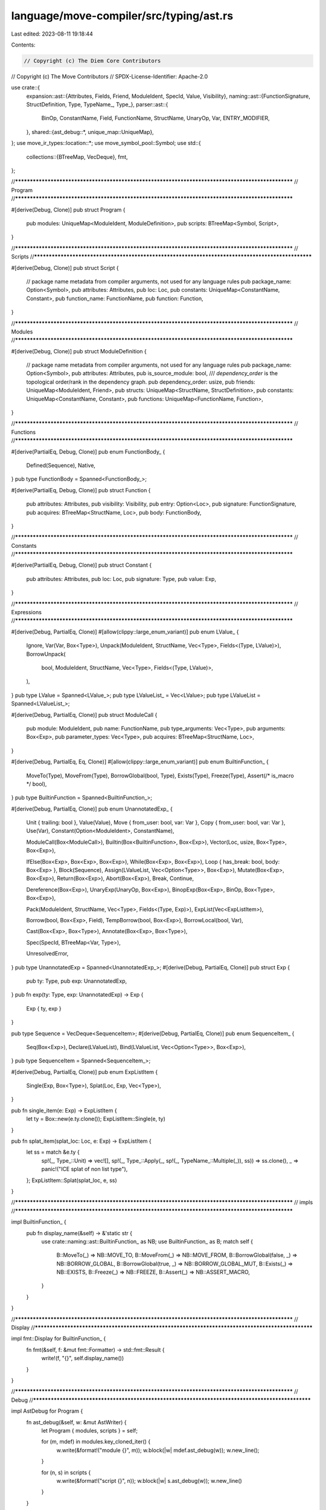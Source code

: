 language/move-compiler/src/typing/ast.rs
========================================

Last edited: 2023-08-11 19:18:44

Contents:

.. code-block:: rs

    // Copyright (c) The Diem Core Contributors
// Copyright (c) The Move Contributors
// SPDX-License-Identifier: Apache-2.0

use crate::{
    expansion::ast::{Attributes, Fields, Friend, ModuleIdent, SpecId, Value, Visibility},
    naming::ast::{FunctionSignature, StructDefinition, Type, TypeName_, Type_},
    parser::ast::{
        BinOp, ConstantName, Field, FunctionName, StructName, UnaryOp, Var, ENTRY_MODIFIER,
    },
    shared::{ast_debug::*, unique_map::UniqueMap},
};
use move_ir_types::location::*;
use move_symbol_pool::Symbol;
use std::{
    collections::{BTreeMap, VecDeque},
    fmt,
};

//**************************************************************************************************
// Program
//**************************************************************************************************

#[derive(Debug, Clone)]
pub struct Program {
    pub modules: UniqueMap<ModuleIdent, ModuleDefinition>,
    pub scripts: BTreeMap<Symbol, Script>,
}

//**************************************************************************************************
// Scripts
//**************************************************************************************************

#[derive(Debug, Clone)]
pub struct Script {
    // package name metadata from compiler arguments, not used for any language rules
    pub package_name: Option<Symbol>,
    pub attributes: Attributes,
    pub loc: Loc,
    pub constants: UniqueMap<ConstantName, Constant>,
    pub function_name: FunctionName,
    pub function: Function,
}

//**************************************************************************************************
// Modules
//**************************************************************************************************

#[derive(Debug, Clone)]
pub struct ModuleDefinition {
    // package name metadata from compiler arguments, not used for any language rules
    pub package_name: Option<Symbol>,
    pub attributes: Attributes,
    pub is_source_module: bool,
    /// `dependency_order` is the topological order/rank in the dependency graph.
    pub dependency_order: usize,
    pub friends: UniqueMap<ModuleIdent, Friend>,
    pub structs: UniqueMap<StructName, StructDefinition>,
    pub constants: UniqueMap<ConstantName, Constant>,
    pub functions: UniqueMap<FunctionName, Function>,
}

//**************************************************************************************************
// Functions
//**************************************************************************************************

#[derive(PartialEq, Debug, Clone)]
pub enum FunctionBody_ {
    Defined(Sequence),
    Native,
}
pub type FunctionBody = Spanned<FunctionBody_>;

#[derive(PartialEq, Debug, Clone)]
pub struct Function {
    pub attributes: Attributes,
    pub visibility: Visibility,
    pub entry: Option<Loc>,
    pub signature: FunctionSignature,
    pub acquires: BTreeMap<StructName, Loc>,
    pub body: FunctionBody,
}

//**************************************************************************************************
// Constants
//**************************************************************************************************

#[derive(PartialEq, Debug, Clone)]
pub struct Constant {
    pub attributes: Attributes,
    pub loc: Loc,
    pub signature: Type,
    pub value: Exp,
}

//**************************************************************************************************
// Expressions
//**************************************************************************************************

#[derive(Debug, PartialEq, Clone)]
#[allow(clippy::large_enum_variant)]
pub enum LValue_ {
    Ignore,
    Var(Var, Box<Type>),
    Unpack(ModuleIdent, StructName, Vec<Type>, Fields<(Type, LValue)>),
    BorrowUnpack(
        bool,
        ModuleIdent,
        StructName,
        Vec<Type>,
        Fields<(Type, LValue)>,
    ),
}
pub type LValue = Spanned<LValue_>;
pub type LValueList_ = Vec<LValue>;
pub type LValueList = Spanned<LValueList_>;

#[derive(Debug, PartialEq, Clone)]
pub struct ModuleCall {
    pub module: ModuleIdent,
    pub name: FunctionName,
    pub type_arguments: Vec<Type>,
    pub arguments: Box<Exp>,
    pub parameter_types: Vec<Type>,
    pub acquires: BTreeMap<StructName, Loc>,
}

#[derive(Debug, PartialEq, Eq, Clone)]
#[allow(clippy::large_enum_variant)]
pub enum BuiltinFunction_ {
    MoveTo(Type),
    MoveFrom(Type),
    BorrowGlobal(bool, Type),
    Exists(Type),
    Freeze(Type),
    Assert(/* is_macro */ bool),
}
pub type BuiltinFunction = Spanned<BuiltinFunction_>;

#[derive(Debug, PartialEq, Clone)]
pub enum UnannotatedExp_ {
    Unit { trailing: bool },
    Value(Value),
    Move { from_user: bool, var: Var },
    Copy { from_user: bool, var: Var },
    Use(Var),
    Constant(Option<ModuleIdent>, ConstantName),

    ModuleCall(Box<ModuleCall>),
    Builtin(Box<BuiltinFunction>, Box<Exp>),
    Vector(Loc, usize, Box<Type>, Box<Exp>),

    IfElse(Box<Exp>, Box<Exp>, Box<Exp>),
    While(Box<Exp>, Box<Exp>),
    Loop { has_break: bool, body: Box<Exp> },
    Block(Sequence),
    Assign(LValueList, Vec<Option<Type>>, Box<Exp>),
    Mutate(Box<Exp>, Box<Exp>),
    Return(Box<Exp>),
    Abort(Box<Exp>),
    Break,
    Continue,

    Dereference(Box<Exp>),
    UnaryExp(UnaryOp, Box<Exp>),
    BinopExp(Box<Exp>, BinOp, Box<Type>, Box<Exp>),

    Pack(ModuleIdent, StructName, Vec<Type>, Fields<(Type, Exp)>),
    ExpList(Vec<ExpListItem>),

    Borrow(bool, Box<Exp>, Field),
    TempBorrow(bool, Box<Exp>),
    BorrowLocal(bool, Var),

    Cast(Box<Exp>, Box<Type>),
    Annotate(Box<Exp>, Box<Type>),

    Spec(SpecId, BTreeMap<Var, Type>),

    UnresolvedError,
}
pub type UnannotatedExp = Spanned<UnannotatedExp_>;
#[derive(Debug, PartialEq, Clone)]
pub struct Exp {
    pub ty: Type,
    pub exp: UnannotatedExp,
}
pub fn exp(ty: Type, exp: UnannotatedExp) -> Exp {
    Exp { ty, exp }
}

pub type Sequence = VecDeque<SequenceItem>;
#[derive(Debug, PartialEq, Clone)]
pub enum SequenceItem_ {
    Seq(Box<Exp>),
    Declare(LValueList),
    Bind(LValueList, Vec<Option<Type>>, Box<Exp>),
}
pub type SequenceItem = Spanned<SequenceItem_>;

#[derive(Debug, PartialEq, Clone)]
pub enum ExpListItem {
    Single(Exp, Box<Type>),
    Splat(Loc, Exp, Vec<Type>),
}

pub fn single_item(e: Exp) -> ExpListItem {
    let ty = Box::new(e.ty.clone());
    ExpListItem::Single(e, ty)
}

pub fn splat_item(splat_loc: Loc, e: Exp) -> ExpListItem {
    let ss = match &e.ty {
        sp!(_, Type_::Unit) => vec![],
        sp!(_, Type_::Apply(_, sp!(_, TypeName_::Multiple(_)), ss)) => ss.clone(),
        _ => panic!("ICE splat of non list type"),
    };
    ExpListItem::Splat(splat_loc, e, ss)
}

//**************************************************************************************************
// impls
//**************************************************************************************************

impl BuiltinFunction_ {
    pub fn display_name(&self) -> &'static str {
        use crate::naming::ast::BuiltinFunction_ as NB;
        use BuiltinFunction_ as B;
        match self {
            B::MoveTo(_) => NB::MOVE_TO,
            B::MoveFrom(_) => NB::MOVE_FROM,
            B::BorrowGlobal(false, _) => NB::BORROW_GLOBAL,
            B::BorrowGlobal(true, _) => NB::BORROW_GLOBAL_MUT,
            B::Exists(_) => NB::EXISTS,
            B::Freeze(_) => NB::FREEZE,
            B::Assert(_) => NB::ASSERT_MACRO,
        }
    }
}

//**************************************************************************************************
// Display
//**************************************************************************************************

impl fmt::Display for BuiltinFunction_ {
    fn fmt(&self, f: &mut fmt::Formatter) -> std::fmt::Result {
        write!(f, "{}", self.display_name())
    }
}

//**************************************************************************************************
// Debug
//**************************************************************************************************

impl AstDebug for Program {
    fn ast_debug(&self, w: &mut AstWriter) {
        let Program { modules, scripts } = self;

        for (m, mdef) in modules.key_cloned_iter() {
            w.write(&format!("module {}", m));
            w.block(|w| mdef.ast_debug(w));
            w.new_line();
        }

        for (n, s) in scripts {
            w.write(&format!("script {}", n));
            w.block(|w| s.ast_debug(w));
            w.new_line()
        }
    }
}

impl AstDebug for Script {
    fn ast_debug(&self, w: &mut AstWriter) {
        let Script {
            package_name,
            attributes,
            loc: _loc,
            constants,
            function_name,
            function,
        } = self;
        if let Some(n) = package_name {
            w.writeln(&format!("{}", n))
        }
        attributes.ast_debug(w);
        for cdef in constants.key_cloned_iter() {
            cdef.ast_debug(w);
            w.new_line();
        }
        (*function_name, function).ast_debug(w);
    }
}

impl AstDebug for ModuleDefinition {
    fn ast_debug(&self, w: &mut AstWriter) {
        let ModuleDefinition {
            package_name,
            attributes,
            is_source_module,
            dependency_order,
            friends,
            structs,
            constants,
            functions,
        } = self;
        if let Some(n) = package_name {
            w.writeln(&format!("{}", n))
        }
        attributes.ast_debug(w);
        if *is_source_module {
            w.writeln("library module")
        } else {
            w.writeln("source module")
        }
        w.writeln(&format!("dependency order #{}", dependency_order));
        for (mident, _loc) in friends.key_cloned_iter() {
            w.write(&format!("friend {};", mident));
            w.new_line();
        }
        for sdef in structs.key_cloned_iter() {
            sdef.ast_debug(w);
            w.new_line();
        }
        for cdef in constants.key_cloned_iter() {
            cdef.ast_debug(w);
            w.new_line();
        }
        for fdef in functions.key_cloned_iter() {
            fdef.ast_debug(w);
            w.new_line();
        }
    }
}

impl AstDebug for (FunctionName, &Function) {
    fn ast_debug(&self, w: &mut AstWriter) {
        let (
            name,
            Function {
                attributes,
                visibility,
                entry,
                signature,
                acquires,
                body,
            },
        ) = self;
        attributes.ast_debug(w);
        visibility.ast_debug(w);
        if entry.is_some() {
            w.write(&format!("{} ", ENTRY_MODIFIER));
        }
        if let FunctionBody_::Native = &body.value {
            w.write("native ");
        }
        w.write(&format!("fun {}", name));
        signature.ast_debug(w);
        if !acquires.is_empty() {
            w.write(" acquires ");
            w.comma(acquires.keys(), |w, s| w.write(&format!("{}", s)));
            w.write(" ");
        }
        match &body.value {
            FunctionBody_::Defined(body) => w.block(|w| body.ast_debug(w)),
            FunctionBody_::Native => w.writeln(";"),
        }
    }
}

impl AstDebug for (ConstantName, &Constant) {
    fn ast_debug(&self, w: &mut AstWriter) {
        let (
            name,
            Constant {
                attributes,
                loc: _loc,
                signature,
                value,
            },
        ) = self;
        attributes.ast_debug(w);
        w.write(&format!("const {}:", name));
        signature.ast_debug(w);
        w.write(" = ");
        value.ast_debug(w);
        w.write(";");
    }
}

impl AstDebug for VecDeque<SequenceItem> {
    fn ast_debug(&self, w: &mut AstWriter) {
        w.semicolon(self, |w, item| item.ast_debug(w))
    }
}

impl AstDebug for SequenceItem_ {
    fn ast_debug(&self, w: &mut AstWriter) {
        use SequenceItem_ as I;
        match self {
            I::Seq(e) => e.ast_debug(w),
            I::Declare(sp!(_, bs)) => {
                w.write("let ");
                bs.ast_debug(w);
            }
            I::Bind(sp!(_, bs), expected_types, e) => {
                w.write("let ");
                bs.ast_debug(w);
                w.write(": (");
                expected_types.ast_debug(w);
                w.write(")");
                w.write(" = ");
                e.ast_debug(w);
            }
        }
    }
}

impl AstDebug for UnannotatedExp_ {
    fn ast_debug(&self, w: &mut AstWriter) {
        use UnannotatedExp_ as E;
        match self {
            E::Unit { trailing } if !trailing => w.write("()"),
            E::Unit {
                trailing: _trailing,
            } => w.write("/*()*/"),
            E::Value(v) => v.ast_debug(w),
            E::Move {
                from_user: false,
                var: v,
            } => w.write(&format!("move {}", v)),
            E::Move {
                from_user: true,
                var: v,
            } => w.write(&format!("move@{}", v)),
            E::Copy {
                from_user: false,
                var: v,
            } => w.write(&format!("copy {}", v)),
            E::Copy {
                from_user: true,
                var: v,
            } => w.write(&format!("copy@{}", v)),
            E::Use(v) => w.write(&format!("use@{}", v)),
            E::Constant(None, c) => w.write(&format!("{}", c)),
            E::Constant(Some(m), c) => w.write(&format!("{}::{}", m, c)),
            E::ModuleCall(mcall) => {
                mcall.ast_debug(w);
            }
            E::Builtin(bf, rhs) => {
                bf.ast_debug(w);
                w.write("(");
                rhs.ast_debug(w);
                w.write(")");
            }
            E::Vector(_loc, usize, ty, elems) => {
                w.write(format!("vector#{}", usize));
                w.write("<");
                ty.ast_debug(w);
                w.write(">");
                w.write("[");
                elems.ast_debug(w);
                w.write("]");
            }
            E::Pack(m, s, tys, fields) => {
                w.write(&format!("{}::{}", m, s));
                w.write("<");
                tys.ast_debug(w);
                w.write(">");
                w.write("{");
                w.comma(fields, |w, (_, f, idx_bt_e)| {
                    let (idx, (bt, e)) = idx_bt_e;
                    w.write(&format!("({}#{}:", idx, f));
                    bt.ast_debug(w);
                    w.write("): ");
                    e.ast_debug(w);
                });
                w.write("}");
            }
            E::IfElse(b, t, f) => {
                w.write("if (");
                b.ast_debug(w);
                w.write(") ");
                t.ast_debug(w);
                w.write(" else ");
                f.ast_debug(w);
            }
            E::While(b, e) => {
                w.write("while (");
                b.ast_debug(w);
                w.write(")");
                e.ast_debug(w);
            }
            E::Loop { has_break, body } => {
                w.write("loop");
                if *has_break {
                    w.write("#with_break");
                }
                w.write(" ");
                body.ast_debug(w);
            }
            E::Block(seq) => w.block(|w| seq.ast_debug(w)),
            E::ExpList(es) => {
                w.write("(");
                w.comma(es, |w, e| e.ast_debug(w));
                w.write(")");
            }

            E::Assign(sp!(_, lvalues), expected_types, rhs) => {
                lvalues.ast_debug(w);
                w.write(": (");
                expected_types.ast_debug(w);
                w.write(") = ");
                rhs.ast_debug(w);
            }

            E::Mutate(lhs, rhs) => {
                w.write("*");
                lhs.ast_debug(w);
                w.write(" = ");
                rhs.ast_debug(w);
            }

            E::Return(e) => {
                w.write("return ");
                e.ast_debug(w);
            }
            E::Abort(e) => {
                w.write("abort ");
                e.ast_debug(w);
            }
            E::Break => w.write("break"),
            E::Continue => w.write("continue"),
            E::Dereference(e) => {
                w.write("*");
                e.ast_debug(w)
            }
            E::UnaryExp(op, e) => {
                op.ast_debug(w);
                w.write(" ");
                e.ast_debug(w);
            }
            E::BinopExp(l, op, ty, r) => {
                l.ast_debug(w);
                w.write(" ");
                op.ast_debug(w);
                w.write("@");
                ty.ast_debug(w);
                w.write(" ");
                r.ast_debug(w)
            }
            E::Borrow(mut_, e, f) => {
                w.write("&");
                if *mut_ {
                    w.write("mut ");
                }
                e.ast_debug(w);
                w.write(&format!(".{}", f));
            }
            E::TempBorrow(mut_, e) => {
                w.write("&");
                if *mut_ {
                    w.write("mut ");
                }
                e.ast_debug(w);
            }
            E::BorrowLocal(mut_, v) => {
                w.write("&");
                if *mut_ {
                    w.write("mut ");
                }
                w.write(&format!("{}", v));
            }
            E::Cast(e, ty) => {
                w.write("(");
                e.ast_debug(w);
                w.write(" as ");
                ty.ast_debug(w);
                w.write(")");
            }
            E::Annotate(e, ty) => {
                w.write("annot(");
                e.ast_debug(w);
                w.write(": ");
                ty.ast_debug(w);
                w.write(")");
            }
            E::Spec(u, used_locals) => {
                w.write(&format!("spec #{}", u));
                if !used_locals.is_empty() {
                    w.write("uses [");
                    w.comma(used_locals, |w, (n, ty)| {
                        w.annotate(|w| w.write(&format!("{}", n)), ty)
                    });
                    w.write("]");
                }
            }
            E::UnresolvedError => w.write("_|_"),
        }
    }
}

impl AstDebug for Exp {
    fn ast_debug(&self, w: &mut AstWriter) {
        let Exp { ty, exp } = self;
        w.annotate(|w| exp.ast_debug(w), ty)
    }
}

impl AstDebug for ModuleCall {
    fn ast_debug(&self, w: &mut AstWriter) {
        let ModuleCall {
            module,
            name,
            type_arguments,
            parameter_types,
            acquires,
            arguments,
        } = self;
        w.write(&format!("{}::{}", module, name));
        if !acquires.is_empty() || !parameter_types.is_empty() {
            w.write("[");
            if !acquires.is_empty() {
                w.write("acquires: [");
                w.comma(acquires.keys(), |w, s| w.write(&format!("{}", s)));
                w.write("], ");
            }
            if !parameter_types.is_empty() {
                if !acquires.is_empty() {
                    w.write(", ");
                }
                w.write("parameter_types: [");
                parameter_types.ast_debug(w);
                w.write("]");
            }
        }
        w.write("<");
        type_arguments.ast_debug(w);
        w.write(">");
        w.write("(");
        arguments.ast_debug(w);
        w.write(")");
    }
}

impl AstDebug for BuiltinFunction_ {
    fn ast_debug(&self, w: &mut AstWriter) {
        use crate::naming::ast::BuiltinFunction_ as NF;
        use BuiltinFunction_ as F;
        let (n, bt_opt) = match self {
            F::MoveTo(bt) => (NF::MOVE_TO, Some(bt)),
            F::MoveFrom(bt) => (NF::MOVE_FROM, Some(bt)),
            F::BorrowGlobal(true, bt) => (NF::BORROW_GLOBAL_MUT, Some(bt)),
            F::BorrowGlobal(false, bt) => (NF::BORROW_GLOBAL, Some(bt)),
            F::Exists(bt) => (NF::EXISTS, Some(bt)),
            F::Freeze(bt) => (NF::FREEZE, Some(bt)),
            F::Assert(_) => (NF::ASSERT_MACRO, None),
        };
        w.write(n);
        if let Some(bt) = bt_opt {
            w.write("<");
            bt.ast_debug(w);
            w.write(">");
        }
    }
}

impl AstDebug for ExpListItem {
    fn ast_debug(&self, w: &mut AstWriter) {
        match self {
            ExpListItem::Single(e, st) => w.annotate(|w| e.ast_debug(w), st),
            ExpListItem::Splat(_, e, ss) => {
                w.write("~");
                w.annotate(|w| e.ast_debug(w), ss)
            }
        }
    }
}

impl AstDebug for Vec<Option<Type>> {
    fn ast_debug(&self, w: &mut AstWriter) {
        w.comma(self, |w, t_opt| match t_opt {
            Some(t) => t.ast_debug(w),
            None => w.write("%no_exp%"),
        })
    }
}

impl AstDebug for Vec<LValue> {
    fn ast_debug(&self, w: &mut AstWriter) {
        let parens = self.len() != 1;
        if parens {
            w.write("(");
        }
        w.comma(self, |w, a| a.ast_debug(w));
        if parens {
            w.write(")");
        }
    }
}

impl AstDebug for LValue_ {
    fn ast_debug(&self, w: &mut AstWriter) {
        use LValue_ as L;
        match self {
            L::Ignore => w.write("_"),
            L::Var(v, st) => w.annotate(|w| w.write(&format!("{}", v)), st),
            L::Unpack(m, s, tys, fields) => {
                w.write(&format!("{}::{}", m, s));
                w.write("<");
                tys.ast_debug(w);
                w.write(">");
                w.write("{");
                w.comma(fields, |w, (_, f, idx_bt_a)| {
                    let (idx, (bt, a)) = idx_bt_a;
                    w.annotate(|w| w.write(&format!("{}#{}", idx, f)), bt);
                    w.write(": ");
                    a.ast_debug(w);
                });
                w.write("}");
            }
            L::BorrowUnpack(mut_, m, s, tys, fields) => {
                w.write("&");
                if *mut_ {
                    w.write("mut ");
                }
                w.write(&format!("{}::{}", m, s));
                w.write("<");
                tys.ast_debug(w);
                w.write(">");
                w.write("{");
                w.comma(fields, |w, (_, f, idx_bt_a)| {
                    let (idx, (bt, a)) = idx_bt_a;
                    w.annotate(|w| w.write(&format!("{}#{}", idx, f)), bt);
                    w.write(": ");
                    a.ast_debug(w);
                });
                w.write("}");
            }
        }
    }
}


